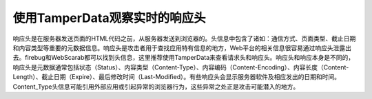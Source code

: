 使用TamperData观察实时的响应头
==============================

响应头是在服务器发送页面的HTML代码之前，从服务器发送到浏览器的。头信息中包含了诸如：通信方式、页面类型、截止日期和内容类型等重要的元数据信息。响应头是攻击者用于查找应用特有信息的地方，Web平台的相关信息很容易通过响应头泄露出去。firebug和WebScarab都可以找到头信息，这里推荐使用TamperData来查看请求头和响应头。响应头和响应本身是不同的，响应头是元数据通常包括状态（Status）、内容类型（Content-Type）、内容编码（Content-Encoding）、内容长度（Content-Length）、截止日期（Expire）、最后修改时间（Last-Modified）。有些响应头会显示服务器软件及相应发出的日期和时间。Content_Type头信息可能引用外部应用或引起异常的浏览器行为，这些异常之处正是攻击可能潜入的地方。